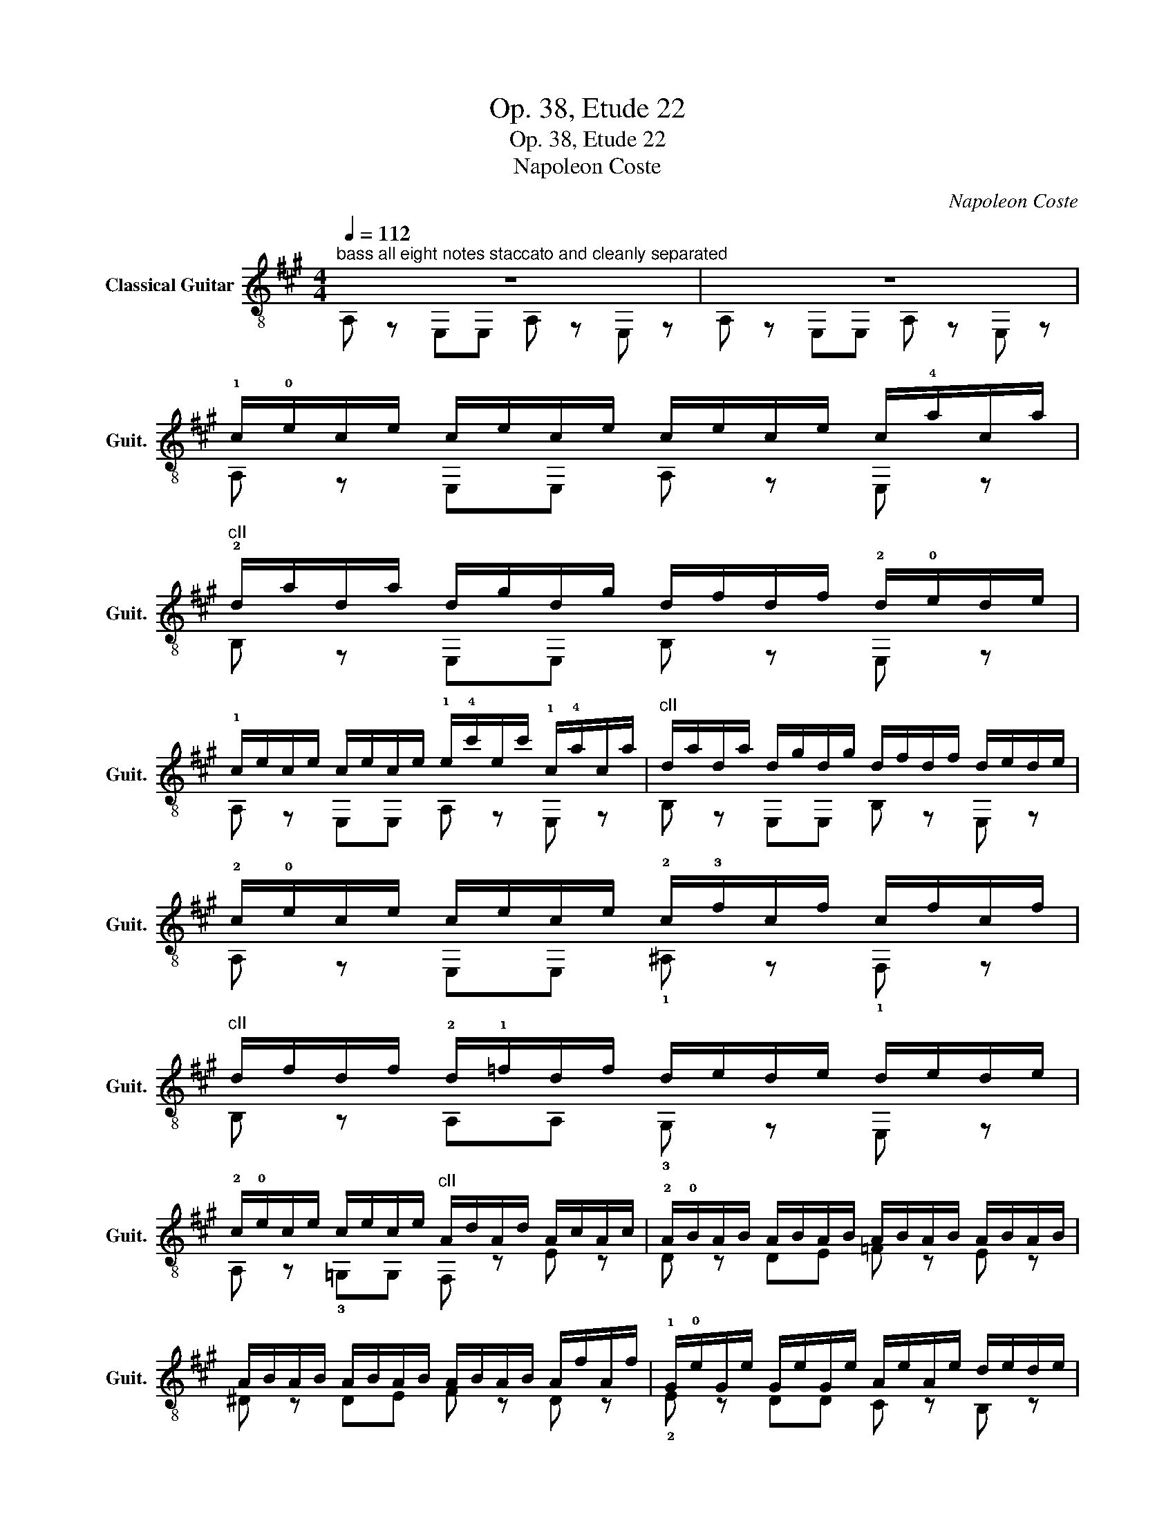X:1
T:Op. 38, Etude 22
T:Op. 38, Etude 22
T:Napoleon Coste
C:Napoleon Coste
%%score ( 1 2 )
L:1/8
Q:1/4=112
M:4/4
K:A
V:1 treble-8 nm="Classical Guitar" snm="Guit."
V:2 treble-8 
V:1
"^bass all eight notes staccato and cleanly separated" z8 | z8 | %2
 !1!c/!0!e/c/e/ c/e/c/e/ c/e/c/e/ c/!4!a/c/a/ | %3
"^cII" !2!d/a/d/a/ d/g/d/g/ d/f/d/f/ !2!d/!0!e/d/e/ | %4
 !1!c/e/c/e/ c/e/c/e/ !1!e/!4!c'/e/c'/ !1!c/!4!a/c/a/ |"^cII" d/a/d/a/ d/g/d/g/ d/f/d/f/ d/e/d/e/ | %6
 !2!c/!0!e/c/e/ c/e/c/e/ !2!c/!3!f/c/f/ c/f/c/f/ | %7
"^cII" d/f/d/f/ !2!d/!1!=f/d/f/ d/e/d/e/ d/e/d/e/ | %8
 !2!c/!0!e/c/e/ c/e/c/e/"^cII" A/d/A/d/ A/c/A/c/ | !2!A/!0!B/A/B/ A/B/A/B/ A/B/A/B/ A/B/A/B/ | %10
 A/B/A/B/ A/B/A/B/ A/B/A/B/ A/f/A/f/ | !1!G/!0!e/G/e/ G/e/G/e/ A/e/A/e/ d/e/d/e/ | %12
 !1!c/!0!e/c/e/ c/e/c/e/ c/e/c/e/ c/!4!a/c/a/ |"^cII" d/a/d/a/ d/g/d/g/ d/f/d/f/ d/e/d/e/ | %14
 !1!c/!0!e/c/e/ c/e/c/e/ !1!e/!4!c'/e/c'/ !1!c/!4!a/c/a/ | %15
"^cII" d/a/d/a/ d/g/d/g/ d/f/d/f/ d/e/d/e/ | %16
 !1!c/!0!e/c/e/ !0!B/e/B/e/ !3!^A/!1!f/A/f/ A/!0!e/A/e/ | %17
"^cII" A/^d/A/d/ A/d/A/d/ !1!G/!0!e/G/e/ G/!4!=d/G/d/ |"^cII" A/d/A/d/ A/c/A/c/ A/d/A/d/ A/c/A/c/ | %19
 !2!A/!4!f/A/f/ B/=f/B/f/ c/e/c/e/ d/g/d/g/ | !3!=c/!4!a/c/a/ c/a/c/a/ c/a/c/a/ c/a/c/a/ | %21
 !3!^d/!4!a/d/a/ d/a/d/a/ d/a/d/a/ d/a/d/a/ | !4!e/!1!=g/e/g/ e/g/e/g/ e/g/e/g/ e/g/e/g/ | %23
"^1/2 cIII" e/=g/e/g/ !4!e/!1!g/e/g/ e/g/e/g/ e/g/e/g/ | %24
 !4!e/!1!=g/e/g/ d/=f/d/f/ d/f/d/f/ d/f/d/f/ | %25
"^1/2 cI" d/=f/d/f/ !4!d/!1!f/d/f/ d/f/d/f/ d/f/d/f/ | %26
 !4!d/!1!=f/d/f/ !1!=c/!0!e/c/e/ c/e/c/e/ c/e/c/e/ | !1!=c/!0!e/c/e/ c/e/c/e/ c/e/c/e/ c/e/c/e/ | %28
"^1/2 cI" =c/=f/c/f/ c/f/c/f/ c/f/c/f/ ^c/=g/c/g/ | d/=f/d/f/ d/f/d/f/ d/f/d/f/ d/f/d/f/ | %30
 d/=f/d/f/ d/f/d/f/ d/f/d/f/ d/f/d/f/ | d/e/d/e/ d/e/d/e/ d/e/d/e/ d/b/d/b/ | %32
 !2!c/!1!a/c/a/ c/a/c/a/ !1!e/!4!=g/e/g/ e/g/e/g/ | %33
 !3!^d/!2!f/d/f/ d/f/d/f/ !3!=d/!1!=f/d/f/ d/f/d/f/ | %34
 !2!c/!1!e/c/e/ c/e/c/e/"^1/2 cV" =c/e/c/e/ c/e/c/e/ | B/e/B/e/ B/e/B/e/ A/e/A/e/ A/d/A/d/ | %36
 A/d/A/d/ A/=c/A/c/ A/d/A/d/ A/d/A/d/ | A/d/A/d/ A/=c/A/c/ A/B/A/B/ A/B/A/B/ | %38
 G/B/G/B/ G/e/G/e/ G/e/G/e/ G/e/G/e/ | A/e/A/e/ A/e/A/e/ A/e/A/e/ A/e/A/e/ | %40
 G/e/G/e/ G/e/G/e/ G/e/G/e/ G/e/G/e/ | A/e/A/e/ A/e/A/e/ A/e/A/e/ A/e/A/e/ | %42
 G/e/G/e/ G/e/G/e/ ^^F/e/^^F/e/ ^^F/e/^^F/e/ | G/e/G/e/ G/e/G/e/ ^^F/e/^^F/e/ ^^F/e/^^F/e/ | %44
 G/e/G/e/ G/e/G/e/ G/e/G/e/ G/e/G/e/ | A/e/A/e/ A/e/A/e/ ^A/e/A/e/ A/e/A/e/ | %46
 B/e/B/e/ B/e/B/e/ ^B/e/B/e/ B/e/B/e/ | c/e/c/e/ c/e/c/e/ c/e/c/e/ c/a/c/a/ | %48
 d/a/d/a/ d/g/d/g/ d/f/d/f/ d/e/d/e/ | c/e/c/e/ c/e/c/e/ e/c'/e/c'/ c/a/c/a/ | %50
 d/a/d/a/ d/g/d/g/ d/f/d/f/ d/e/d/e/ | c/e/c/e/ B/e/B/e/ ^A/f/A/f/ A/e/A/e/ | %52
 A/^d/A/d/ A/d/A/d/ G/e/G/e/ G/=d/G/d/ | A/d/A/d/ A/c/A/c/ A/d/A/d/ A/c/A/c/ | %54
 A/f/A/f/ B/=f/B/f/ c/e/c/e/ d/g/d/g/ | c/e/c/e/ c/e/c/e/ e/c'/e/c'/ c/a/c/a/ | %56
 d/a/d/a/ d/g/d/g/ d/f/d/f/ d/e/d/e/ | c/e/c/e/ c/e/c/e/ c/e/c/e/ c/e/c/e/ | %58
 d/e/d/e/ d/e/d/e/ d/e/d/e/ d/e/d/e/ | c/e/c/e/ ^A/f/A/f/ B/d/B/d/ G/e/G/e/ | %60
 A/c/A/c/ G/B/=G/c/ F/d/F/d/ =F/B/F/B/ | C/A/C/A/ ^B,/A/C/A/ E/c/E/c/ D/B/D/B/ | %62
 C/A/C/A/ e/c'/e/c'/ c/a/c/a/ d/b/d/b/ | c/a/c/a/ e/c'/e/c'/ c/a/c/a/ d/b/d/b/ | %64
 c/a/c/a/ c/a/c/a/ c/a/c/a/ a/c'/a/c'/ | a/c'/a/c'/ c'/e'/c'/e'/ c'/e'/c'/e'/ e'/a'/e'/a'/ | %66
 [c'a']2 z2 [Gde]4 | !arpeggio![Acea]4 z4 |] %68
V:2
 A, z E,E, A, z E, z | A, z E,E, A, z E, z | A, z E,E, A, z E, z | B, z E,E, B, z E, z | %4
 A, z E,E, A, z E, z | B, z E,E, B, z E, z | A, z E,E, !1!^A, z !1!F, z | B, z A,A, !3!G, z E, z | %8
 A, z !3!=G,G, F, z E z | D z DE =F z E z | ^D z DE F z D z | !2!E z DD C z B, z | %12
 A, z E,E, A, z E, z | B, z E,E, B, z E, z | A, z E,E, A, z E, z | B, z E,E, B, z E, z | %16
 A, z !0!=GG !4!F z !1!F, z | F z B,B, !2!E z E, z | A, z E^E F z =E z | !1!^D z =DD E z E, z | %20
 A, z A,B, =C z A, z | B, z !2!B!1!^A B z B, z | E, z EF =G z E z | _B z C!0!D E z A, z | %24
 D z DE =F z D z | _A z B,=C D z =G, z | !3!=C z !3!C!0!D !2!E!3!=F!0!=G!2!A | %27
 !4!_B z !3!=C!0!D !2!E z C z | !3!=F z A=G F z E z | D z =FE D z =C z | B, z GA B z A z | %31
 G z E,F, G, z E, z | !3!A z !0!A,A, !3!A z A, z | !1!A z A,A, !2!A z A, z | %34
 !3!A z A,A, !3!A z A, z | =G z =G,G, =F z =F, z | E z E,E, =F z =F, z | E z E,E, D z ^D z | %38
 E z E,E, D z E, z | C z E,E, =C z E, z | B, z E,E, D z E, z | C z E,E, =C z E, z | %42
 B, z E,E, ^A, z E, z | B, z E,E, ^A, z E, z | B, z E,E, B, z E, z | =C z E,E, ^C z E, z | %46
 D z E,E, ^D z E, z | [A,E] z E,E, A, z E, z | B, z E,E, B, z E, z | A, z E,E, A, z E, z | %50
 B, z E,E, B, z E, z | A, z =GG F z F, z | F z B,B, E z E, z | A, z E^E F z =E z | %54
 ^D z =DD E z E, z | A, z E,E, A, z E, z | B, z E,E, B, z E, z | A, z E,E, C z A, z | %58
 A, z G,F, G, z E, z | A, z F,F, B, z E, z | A, z A,A, D z D z | E, z E,E, E, z E, z | %62
 A, z E,E, A, z E, z | A, z E,E, A, z E, z | A, z E,E, A, z E, z | A, z E,E, A, z E, z | %66
 A,2 z2 E,4 | !arpeggio![A,E]4 z4 |] %68

